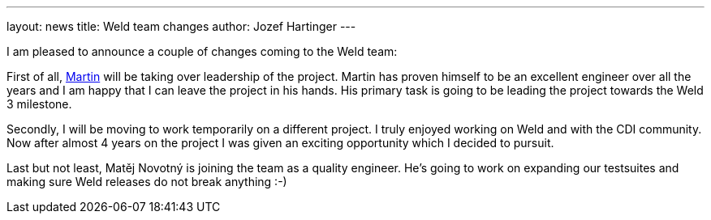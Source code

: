 ---
layout: news
title: Weld team changes
author: Jozef Hartinger
---

I am pleased to announce a couple of changes coming to the Weld team:

First of all, link:https://developer.jboss.org/people/mkouba[Martin] will be taking over leadership of the project. 
Martin has proven himself to be an excellent engineer over all the years and I am happy that I can leave the project in his hands.
His primary task is going to be leading the project towards the Weld 3 milestone.

Secondly, I will be moving to work temporarily on a different project.
I truly enjoyed working on Weld and with the CDI community.
Now after almost 4 years on the project I was given an exciting opportunity which I decided to pursuit.

Last but not least, Matěj Novotný is joining the team as a quality engineer. 
He’s going to work on expanding our testsuites and making sure Weld releases do not break anything :-)
